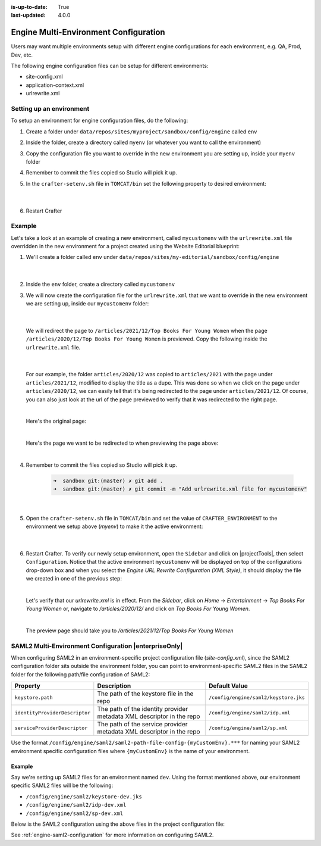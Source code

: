 :is-up-to-date: True
:last-updated: 4.0.0

.. index:: Engine Multi-Environment Configuration

.. _engine-multi-environment-configurations:

======================================
Engine Multi-Environment Configuration
======================================

Users may want multiple environments setup with different engine configurations for each environment, e.g. QA, Prod, Dev, etc.

The following engine configuration files can be setup for different environments:

* site-config.xml
* application-context.xml
* urlrewrite.xml

-------------------------
Setting up an environment
-------------------------

To setup an environment for engine configuration files, do the following:

#. Create a folder under ``data/repos/sites/myproject/sandbox/config/engine`` called ``env``
#. Inside the folder, create a directory called ``myenv`` (or whatever you want to call the environment)
#. Copy the configuration file you want to override in the new environment you are setting up, inside your ``myenv`` folder
#. Remember to commit the files copied so Studio will pick it up.
#. In the ``crafter-setenv.sh`` file in ``TOMCAT/bin`` set the
   following property to desired environment:

      .. code-block:: bash
         :caption: *bin/crafter-setenv.sh*

         # -------------------- Configuration variables --------------------
         export CRAFTER_ENVIRONMENT=${CRAFTER_ENVIRONMENT:=myenv}

      |

#. Restart Crafter

-------
Example
-------

Let's take a look at an example of creating a new environment, called ``mycustomenv`` with the ``urlrewrite.xml`` file overridden in the new environment for a project created using the Website Editorial blueprint:

#. We'll create a folder called ``env`` under ``data/repos/sites/my-editorial/sandbox/config/engine``

      .. code-block:: text
         :linenos:
         :emphasize-lines: 8

         data/
           repos/
             sites/
               my-editorial/
                 sandbox/
                   config/
                     engine/
                       env/

      |

#. Inside the ``env`` folder, create a directory called ``mycustomenv``
#. We will now create the configuration file for the ``urlrewrite.xml`` that we want to override in the new environment we are setting up, inside our ``mycustomenv`` folder:

      .. code-block:: text
         :emphasize-lines: 3

             env/
               mycustomenv/
                 urlrewrite.xml

     |

   We will redirect the page to ``/articles/2021/12/Top Books For Young Women`` when the page ``/articles/2020/12/Top Books For Young Women`` is previewed.  Copy the following inside the ``urlrewrite.xml`` file.

     .. code-block:: xml
        :linenos:
        :caption: *Urlrewrite.xml file for environment mycustomenv*

        <?xml version="1.0" encoding="utf-8"?>
        <urlrewrite>
          <rule>
            <from>/articles/2020/12/(.*)$</from>
            <to type="redirect">/articles/2021/12/$1</to>
          </rule>
        </urlrewrite>

     |

   For our example, the folder ``articles/2020/12`` was copied to ``articles/2021`` with the page under ``articles/2021/12``, modified to display the title as a dupe.  This was done so when we click on the page under ``articles/2020/12``, we can easily tell that it's being redirected to the page under ``articles/2021/12``.  Of course, you can also just look at the url of the page previewed to verify that it was redirected to the right page.

   .. image:: /_static/images/site-admin/env-copy-page-for-urlrewrite.webp
       :align: center
       :width: 35%
       :alt: Folder with page copied from 2020 to 2021

   |

   Here's the original page:

   .. image:: /_static/images/site-admin/env-original-page.webp
      :align: center
      :alt: Original page before being redirected

   |

   Here's the page we want to be redirected to when previewing the page above:

   .. image:: /_static/images/site-admin/env-redirect-page.webp
      :align: center
      :alt: Page we want to be redirected to

   |

#. Remember to commit the files copied so Studio will pick it up.

      .. code-block:: bash

         ➜  sandbox git:(master) ✗ git add .
         ➜  sandbox git:(master) ✗ git commit -m "Add urlrewrite.xml file for mycustomenv"

      |

#. Open the ``crafter-setenv.sh`` file in ``TOMCAT/bin`` and set the value of ``CRAFTER_ENVIRONMENT`` to the
   environment we setup above (*myenv*) to make it the active environment:

      .. code-block:: bash
         :caption: *bin/crafter-setenv.sh*

         # -------------------- Configuration variables --------------------
         export CRAFTER_ENVIRONMENT=${CRAFTER_ENVIRONMENT:=mycustomenv}

      |

#. Restart Crafter.  To verify our newly setup environment, open the ``Sidebar`` and click on |projectTools|, then select ``Configuration``.  Notice that the active environment ``mycustomenv`` will be displayed on top of the configurations drop-down box and when you select the *Engine URL Rewrite Configuration (XML Style)*, it should display the file we created in one of the previous step:

   .. image:: /_static/images/site-admin/env-custom-configurations.webp
      :align: center
      :alt: Active Environment Displayed in Project Tools Configuration

   |

   Let's verify that our *urlrewrite.xml* is in effect.  From the *Sidebar*, click on *Home* -> *Entertainment* -> *Top Books For Young Women*  or, navigate to */articles/2020/12/* and click on *Top Books For Young Women*.

   .. image:: /_static/images/site-admin/env-preview-page.webp
      :align: center
      :alt: Preview the page mentioned in the urlrewrite.xml that will be redirected

   |

   The preview page should take you to */articles/2021/12/Top Books For Young Women*

.. raw:: html

   <hr>

------------------------------------------------------
SAML2 Multi-Environment Configuration |enterpriseOnly|
------------------------------------------------------

When configuring SAML2 in an environment-specific project configuration file (*site-config.xml*), since the
SAML2 configuration folder sits outside the environment folder, you can point to environment-specific SAML2
files in the SAML2 folder for the following path/file configuration of SAML2:

+------------------------------------+-------------------------------------------+-------------------------------------+
|| Property                          || Description                              || Default Value                      |
+====================================+===========================================+=====================================+
|``keystore.path``                   |The path of the keystore file in the repo  |``/config/engine/saml2/keystore.jks``|
+------------------------------------+-------------------------------------------+-------------------------------------+
|``identityProviderDescriptor``      |The path of the identity provider metadata |``/config/engine/saml2/idp.xml``     |
|                                    |XML descriptor in the repo                 |                                     |
+------------------------------------+-------------------------------------------+-------------------------------------+
|``serviceProviderDescriptor``       |The path of the service provider metadata  |``/config/engine/saml2/sp.xml``      |
|                                    |XML descriptor in the repo                 |                                     |
+------------------------------------+-------------------------------------------+-------------------------------------+

Use the format ``/config/engine/saml2/saml2-path-file-config-{myCustomEnv}.***`` for naming your SAML2 environment
specific configuration files where ``{myCustomEnv}`` is the name of your environment.

^^^^^^^
Example
^^^^^^^

Say we're setting up SAML2 files for an environment named ``dev``.  Using the format mentioned above, our environment
specific SAML2 files will be the following:

- ``/config/engine/saml2/keystore-dev.jks``
- ``/config/engine/saml2/idp-dev.xml``
- ``/config/engine/saml2/sp-dev.xml``

Below is the SAML2 configuration using the above files in the project configuration file:

.. code-block:: xml
   :caption: *Example SAML2 configuration for a custom environment*
   :emphasize-lines: 5,15,17

   <saml2>
     ...
     <keystore>
        <defaultCredential>abc-crafter-saml</defaultCredential>
        <path>/config/engine/saml2/keystore-dev.jks</path>
        <password encrypted="true">${enc:value}</password>
        <credentials>
          <credential>
            <name>abc-crafter-saml</name>
            <password encrypted="true">${enc:value}</password>
          </credential>
        </credentials>
      </keystore>
      <identityProviderName>http://www.okta.com/abc</identityProviderName>
      <identityProviderDescriptor>/config/engine/saml2/idp-dev.xml</identityProviderDescriptor>
      <serviceProviderName>https://intranet.abc.org/saml/SSO</serviceProviderName>
      <serviceProviderDescription>/config/engine/saml2/sp-dev.xml</serviceProviderDescription>
   </saml2>


See :ref:`engine-saml2-configuration` for more information on configuring SAML2.